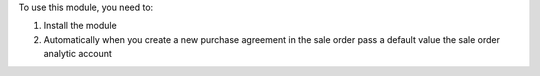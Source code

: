 To use this module, you need to:

#. Install the module
#. Automatically when you create a new purchase agreement in the sale order pass a default value the sale order analytic account
